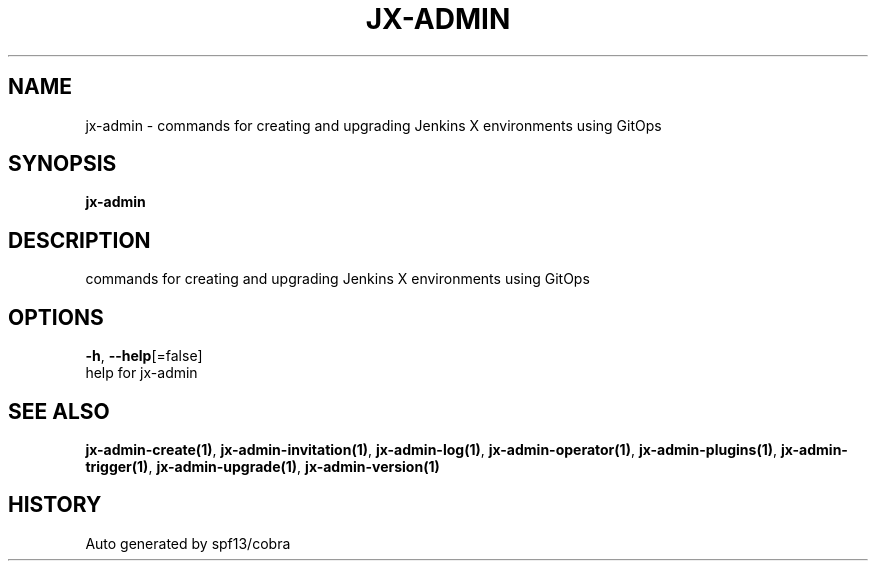 .TH "JX-ADMIN" "1" "" "Auto generated by spf13/cobra" "" 
.nh
.ad l


.SH NAME
.PP
jx\-admin \- commands for creating and upgrading Jenkins X environments using GitOps


.SH SYNOPSIS
.PP
\fBjx\-admin\fP


.SH DESCRIPTION
.PP
commands for creating and upgrading Jenkins X environments using GitOps


.SH OPTIONS
.PP
\fB\-h\fP, \fB\-\-help\fP[=false]
    help for jx\-admin


.SH SEE ALSO
.PP
\fBjx\-admin\-create(1)\fP, \fBjx\-admin\-invitation(1)\fP, \fBjx\-admin\-log(1)\fP, \fBjx\-admin\-operator(1)\fP, \fBjx\-admin\-plugins(1)\fP, \fBjx\-admin\-trigger(1)\fP, \fBjx\-admin\-upgrade(1)\fP, \fBjx\-admin\-version(1)\fP


.SH HISTORY
.PP
Auto generated by spf13/cobra
